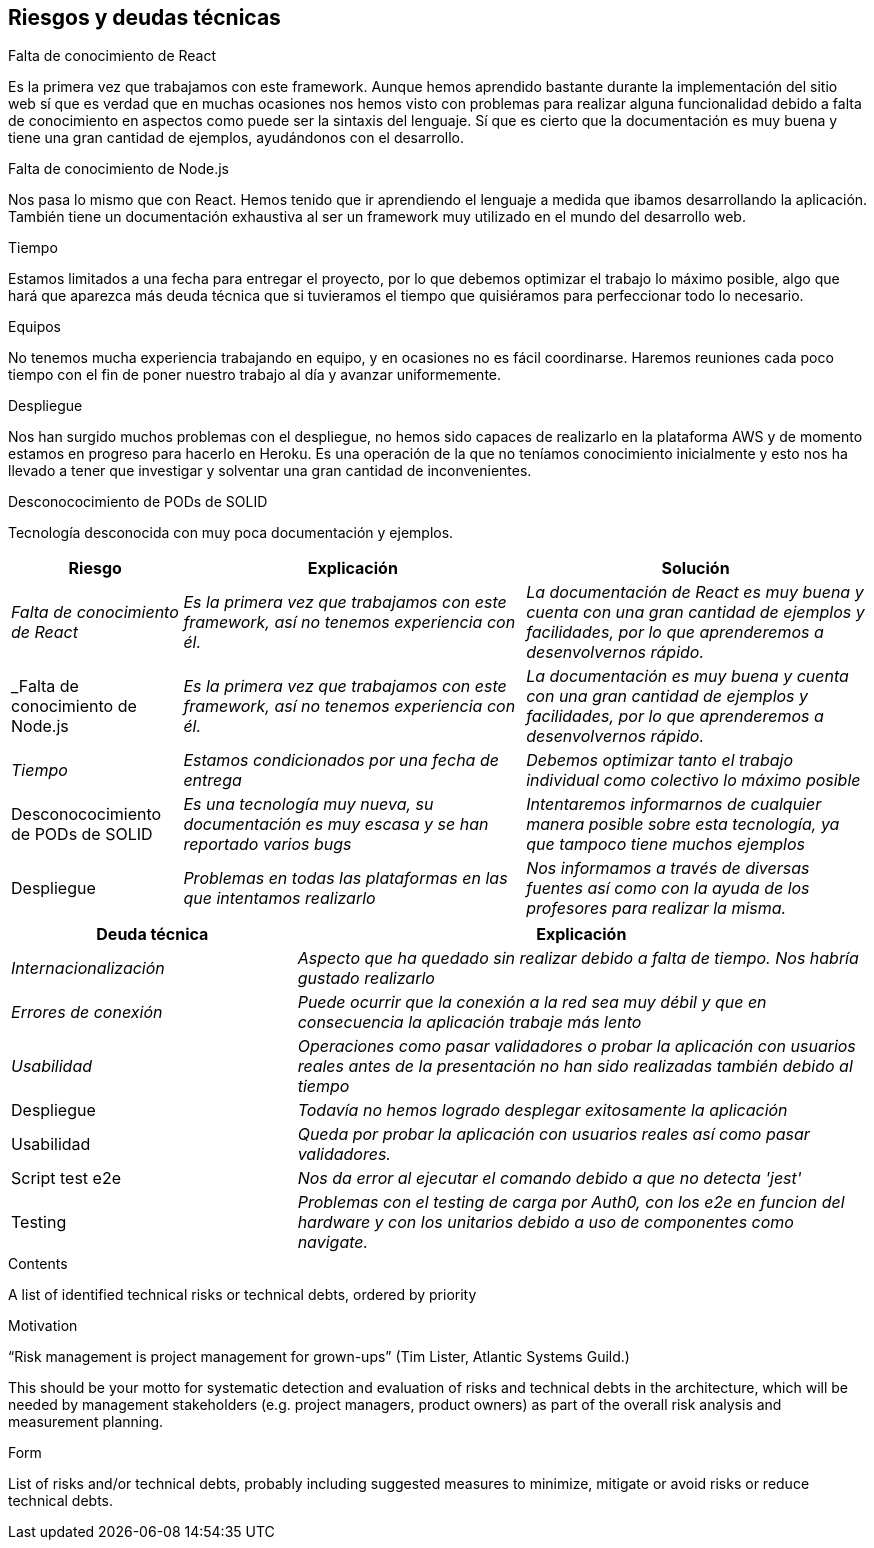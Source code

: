 [[section-technical-risks]]
== Riesgos y deudas técnicas

.Falta de conocimiento de React
Es la primera vez que trabajamos con este framework. Aunque hemos aprendido bastante durante la implementación del sitio web sí que es verdad que en muchas ocasiones nos hemos visto con problemas para realizar alguna funcionalidad debido a falta de conocimiento en aspectos como puede ser la sintaxis del lenguaje. 
Sí que es cierto que la documentación es muy buena y tiene una gran cantidad de ejemplos, ayudándonos con el desarrollo.

.Falta de conocimiento de Node.js
Nos pasa lo mismo que con React. Hemos tenido que ir aprendiendo el lenguaje a medida que ibamos desarrollando la aplicación.
También tiene un documentación exhaustiva al ser un framework muy utilizado en el mundo del desarrollo web.

.Tiempo
Estamos limitados a una fecha para entregar el proyecto, por lo que debemos optimizar el trabajo lo máximo posible, algo que hará que aparezca más deuda técnica que si tuvieramos el tiempo que quisiéramos para perfeccionar todo lo necesario.

.Equipos
No tenemos mucha experiencia trabajando en equipo, y en ocasiones no es fácil coordinarse. Haremos reuniones cada poco tiempo con el fin de poner nuestro trabajo al día y avanzar uniformemente.

.Despliegue
Nos han surgido muchos problemas con el despliegue, no hemos sido capaces de realizarlo en la plataforma AWS y de momento estamos en progreso para hacerlo en Heroku. Es una operación de la que no teníamos conocimiento inicialmente y esto nos ha llevado a tener que investigar y solventar una gran cantidad de inconvenientes.

.Desconococimiento de PODs de SOLID
Tecnología desconocida con muy poca documentación y ejemplos.



[options="header",cols="1,2,2"]
|===
|Riesgo|Explicación|Solución
| _Falta de conocimiento de React_ | _Es la primera vez que trabajamos con este framework, así no tenemos experiencia con él._ | _La documentación de React es muy buena y cuenta con una gran cantidad de ejemplos y facilidades, por lo que aprenderemos a desenvolvernos rápido._
| _Falta de conocimiento de Node.js | _Es la primera vez que trabajamos con este framework, así no tenemos experiencia con él._ | _La documentación es muy buena y cuenta con una gran cantidad de ejemplos y facilidades, por lo que aprenderemos a desenvolvernos rápido._
| _Tiempo_ | _Estamos condicionados por una fecha de entrega_ | _Debemos optimizar tanto el trabajo individual como colectivo lo máximo posible_
| Desconococimiento de PODs de SOLID | _Es una tecnología muy nueva, su documentación es muy escasa y se han reportado varios bugs_ | _Intentaremos informarnos de cualquier manera posible sobre esta tecnología, ya que tampoco tiene muchos ejemplos_
| Despliegue | _Problemas en todas las plataformas en las que intentamos realizarlo_ | _Nos informamos a través de diversas fuentes así como con la ayuda de los profesores para realizar la misma._
|===

[options="header",cols="1,2"]
|===
|Deuda técnica|Explicación
| _Internacionalización_| _Aspecto que ha quedado sin realizar debido a falta de tiempo. Nos habría gustado realizarlo_ 
| _Errores de conexión_ | _Puede ocurrir que la conexión a la red sea muy débil y que en consecuencia la aplicación trabaje más lento_
|_Usabilidad_|_Operaciones como pasar validadores o probar la aplicación con usuarios reales antes de la presentación no han sido realizadas también debido al tiempo_ 
|Despliegue|_Todavía no hemos logrado desplegar exitosamente la aplicación_ 
|Usabilidad|_Queda por probar la aplicación con usuarios reales así como pasar validadores._
|Script test e2e|_Nos da error al ejecutar el comando debido a que no detecta 'jest'_
|Testing|_Problemas con el testing de carga por Auth0, con los e2e en funcion del hardware y con los unitarios debido a uso de componentes como navigate._
|===




[role="arc42help"]
****
.Contents
A list of identified technical risks or technical debts, ordered by priority

.Motivation
“Risk management is project management for grown-ups” (Tim Lister, Atlantic Systems Guild.) 

This should be your motto for systematic detection and evaluation of risks and technical debts in the architecture, which will be needed by management stakeholders (e.g. project managers, product owners) as part of the overall risk analysis and measurement planning.

.Form
List of risks and/or technical debts, probably including suggested measures to minimize, mitigate or avoid risks or reduce technical debts.
****
